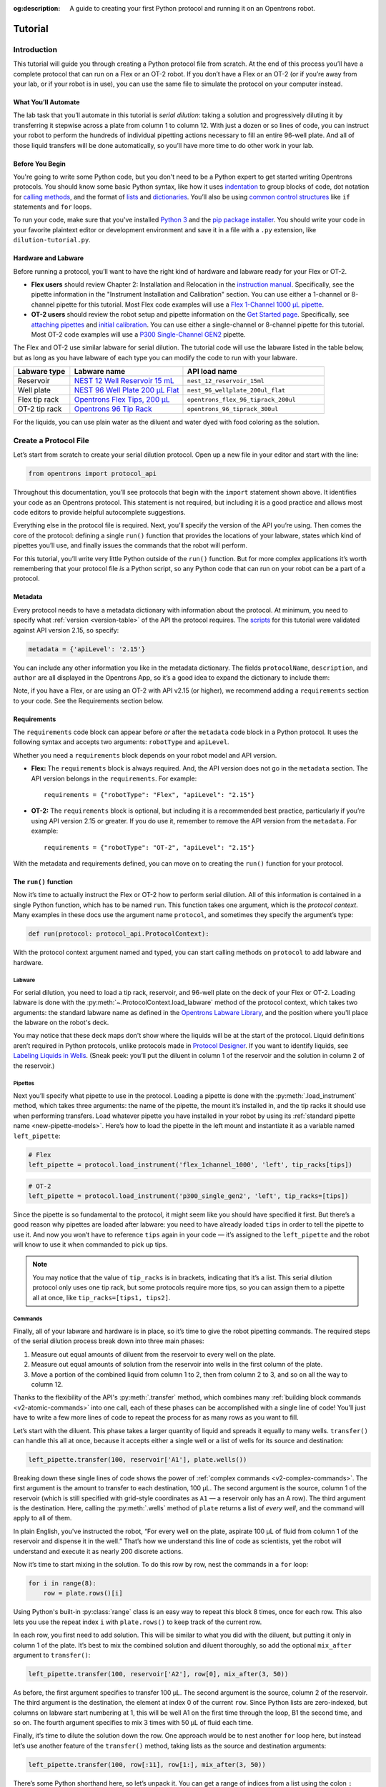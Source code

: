 :og:description: A guide to creating your first Python protocol and running it on an Opentrons robot.

.. _tutorial:

********
Tutorial
********

Introduction
============

This tutorial will guide you through creating a Python protocol file from scratch. At the end of this process you’ll have a complete protocol that can run on a Flex or an OT-2 robot. If you don’t have a Flex or an OT-2 (or if you’re away from your lab, or if your robot is in use), you can use the same file to simulate the protocol on your computer instead.

What You’ll Automate
--------------------

The lab task that you’ll automate in this tutorial is `serial dilution`: taking a solution and progressively diluting it by transferring it stepwise across a plate from column 1 to column 12. With just a dozen or so lines of code, you can instruct your robot to perform the hundreds of individual pipetting actions necessary to fill an entire 96-well plate. And all of those liquid transfers will be done automatically, so you’ll have more time to do other work in your lab.

Before You Begin
----------------

You're going to write some Python code, but you don't need to be a Python expert to get started writing Opentrons protocols. You should know some basic Python syntax, like how it uses `indentation <https://docs.python.org/3/reference/lexical_analysis.html#indentation>`_ to group blocks of code, dot notation for `calling methods <https://docs.python.org/3/tutorial/classes.html#method-objects>`_, and the format of `lists <https://docs.python.org/3/tutorial/introduction.html#lists>`_ and `dictionaries <https://docs.python.org/3/tutorial/datastructures.html#dictionaries>`_. You’ll also be using `common control structures <https://docs.python.org/3/tutorial/controlflow.html#if-statements>`_ like ``if`` statements and ``for`` loops. 

To run your code, make sure that you've installed `Python 3 <https://wiki.python.org/moin/BeginnersGuide/Download>`_ and the `pip package installer <https://pip.pypa.io/en/stable/getting-started/>`_. You should write your code in your favorite plaintext editor or development environment and save it in a file with a ``.py`` extension, like ``dilution-tutorial.py``.

Hardware and Labware
--------------------

Before running a protocol, you’ll want to have the right kind of hardware and labware ready for your Flex or OT-2.

- **Flex users** should review Chapter 2: Installation and Relocation in the `instruction manual <https://insights.opentrons.com/hubfs/Products/Flex/Opentrons%20Flex%20Manual.pdf>`_. Specifically, see the pipette information in the "Instrument Installation and Calibration" section. You can use either a 1-channel or 8-channel pipette for this tutorial. Most Flex code examples will use a `Flex 1-Channel 1000 μL pipette <https://shop.opentrons.com/opentrons-flex-1-channel-pipette/>`_.

- **OT-2 users** should review the robot setup and pipette information on the `Get Started page <https://support.opentrons.com/s/ot2-get-started>`_. Specifically, see `attaching pipettes <https://support.opentrons.com/s/article/Get-started-Attach-pipettes>`_ and `initial calibration <https://support.opentrons.com/s/article/Get-started-Calibrate-the-deck>`_. You can use either a single-channel or 8-channel pipette for this tutorial. Most OT-2 code examples will use a `P300 Single-Channel GEN2 <https://shop.opentrons.com/single-channel-electronic-pipette-p20/>`_ pipette.

The Flex and OT-2 use similar labware for serial dilution. The tutorial code will use the labware listed in the table below, but as long as you have labware of each type you can modify the code to run with your labware.

.. list-table::
   :widths: 20 40 50
   :header-rows: 1

   * - Labware type
     - Labware name
     - API load name
   * - Reservoir
     - `NEST 12 Well Reservoir 15 mL <https://labware.opentrons.com/nest_12_reservoir_15ml>`_
     - ``nest_12_reservoir_15ml``
   * - Well plate
     - `NEST 96 Well Plate 200 µL Flat <https://labware.opentrons.com/nest_96_wellplate_200ul_flat>`_
     - ``nest_96_wellplate_200ul_flat``
   * - Flex tip rack
     - `Opentrons Flex Tips, 200 µL <https://shop.opentrons.com/opentrons-flex-tips-200-l/>`_
     - ``opentrons_flex_96_tiprack_200ul``
   * - OT-2 tip rack
     - `Opentrons 96 Tip Rack <https://labware.opentrons.com/?category=tipRack&manufacturer=Opentrons>`_
     - ``opentrons_96_tiprack_300ul``

For the liquids, you can use plain water as the diluent and water dyed with food coloring as the solution.

Create a Protocol File
======================

Let’s start from scratch to create your serial dilution protocol. Open up a new file in your editor and start with the line: 

.. code-block:: python

    from opentrons import protocol_api

Throughout this documentation, you’ll see protocols that begin with the ``import`` statement shown above. It identifies your code as an Opentrons protocol. This statement is not required, but including it is a good practice and allows most code editors to provide helpful autocomplete suggestions. 

Everything else in the protocol file is required. Next, you’ll specify the version of the API you’re using. Then comes the core of the protocol: defining a single ``run()`` function that provides the locations of your labware, states which kind of pipettes you’ll use, and finally issues the commands that the robot will perform.

For this tutorial, you’ll write very little Python outside of the ``run()`` function. But for more complex applications it’s worth remembering that your protocol file *is* a Python script, so any Python code that can run on your robot can be a part of a protocol. 

Metadata
--------

Every protocol needs to have a metadata dictionary with information about the protocol. At minimum, you need to specify what :ref:`version <version-table>` of the API the protocol requires. The `scripts <https://github.com/Opentrons/opentrons/blob/edge/api/docs/v2/example_protocols/>`_ for this tutorial were validated against API version 2.15, so specify:

.. code-block:: python

    metadata = {'apiLevel': '2.15'}

You can include any other information you like in the metadata dictionary. The fields ``protocolName``, ``description``, and ``author`` are all displayed in the Opentrons App, so it’s a good idea to expand the dictionary to include them:

.. code-block:: python
    :substitutions:

    metadata = {
        'apiLevel': '2.15',
        'protocolName': 'Serial Dilution Tutorial',
        'description': '''This protocol is the outcome of following the 
                       Python Protocol API Tutorial located at 
                       https://docs.opentrons.com/v2/tutorial.html. It takes a 
                       solution and progressively dilutes it by transferring it 
                       stepwise across a plate.''',
        'author': 'New API User'
        }

Note, if you have a Flex, or are using an OT-2 with API v2.15 (or higher), we recommend adding a ``requirements`` section to your code. See the Requirements section below.

Requirements
------------

The ``requirements`` code block can appear before *or* after the ``metadata`` code block in a Python protocol. It uses the following syntax and accepts two arguments: ``robotType`` and ``apiLevel``.


Whether you need a ``requirements`` block depends on your robot model and API version.

- **Flex:** The ``requirements`` block is always required. And, the API version does not go in the ``metadata`` section. The API version belongs in the ``requirements``. For example::

    requirements = {"robotType": "Flex", "apiLevel": "2.15"}

- **OT-2:** The ``requirements`` block is optional, but including it is a recommended best practice, particularly if you’re using API version 2.15 or greater. If you do use it, remember to remove the API version from the ``metadata``. For example::
    
    requirements = {"robotType": "OT-2", "apiLevel": "2.15"} 

With the metadata and requirements defined, you can move on to creating the ``run()`` function for your protocol.

The ``run()`` function
----------------------

Now it’s time to actually instruct the Flex or OT-2 how to perform serial dilution. All of this information is contained in a single Python function, which has to be named ``run``. This function takes one argument, which is the *protocol context*. Many examples in these docs use the argument name ``protocol``, and sometimes they specify the argument’s type:

.. code-block:: python

    def run(protocol: protocol_api.ProtocolContext):

With the protocol context argument named and typed, you can start calling methods on ``protocol`` to add labware and hardware.

Labware
^^^^^^^

For serial dilution, you need to load a tip rack, reservoir, and 96-well plate on the deck of your Flex or OT-2. Loading labware is done with the :py:meth:`~.ProtocolContext.load_labware` method of the protocol context, which takes two arguments: the standard labware name as defined in the `Opentrons Labware Library <https://labware.opentrons.com/>`_, and the position where you'll place the labware on the robot's deck.

.. tabs::

    .. tab:: Flex

        Here’s how to load the labware on a Flex in slots D1, D2, and D3 (repeating the ``def`` statement from above to show proper indenting):

        .. code-block:: python
            :substitutions:

            def run(protocol: protocol_api.ProtocolContext):
                tips = protocol.load_labware('opentrons_flex_96_tiprack_200ul', 'D1')
                reservoir = protocol.load_labware('nest_12_reservoir_15ml', 'D2')
                plate = protocol.load_labware('nest_96_wellplate_200ul_flat', 'D3')

        If you’re using a different model of labware, find its name in the Labware Library and replace it in your code.
        
        Now the robot will expect to find labware in a configuration that looks like this:

        .. image:: ../img/tutorial/initial-deck-map-flex.png
            :scale: 50 %
            :name: Initial Deck State – Flex
            :align: center
            :alt: Flex deck map with a tip rack in slot D1, reservoir in slot D2, and well plate in slot D3.
    
    .. tab:: OT-2

        Here’s how to load the labware on an OT-2 in slots 1, 2, and 3 (repeating the ``def`` statement from above to show proper indenting):
        
        .. code-block:: python
            :substitutions:
 
            def run(protocol: protocol_api.ProtocolContext):
                tips = protocol.load_labware('opentrons_96_tiprack_300ul', 1)
                reservoir = protocol.load_labware('nest_12_reservoir_15ml', 2)
                plate = protocol.load_labware('nest_96_wellplate_200ul_flat', 3)
        
        If you’re using a different model of labware, find its name in the Labware Library and replace it in your code.
       
        Now the robot will expect to find labware in a configuration that looks like this:

        .. image:: ../img/tutorial/initial-deck-map.png
            :scale: 50 %
            :name: Initial Deck State – OT-2
            :align: center
            :alt: OT-2 deck map with a tip rack in slot 1, reservoir in slot 2, and well plate in slot 3.

You may notice that these deck maps don't show where the liquids will be at the start of the protocol. Liquid definitions aren’t required in Python protocols, unlike protocols made in `Protocol Designer <https://designer.opentrons.com/>`_. If you want to identify liquids, see `Labeling Liquids in Wells <https://docs.opentrons.com/v2/new_labware.html#labeling-liquids-in-wells>`_. (Sneak peek: you’ll put the diluent in column 1 of the reservoir and the solution in column 2 of the reservoir.)

Pipettes
^^^^^^^^

Next you’ll specify what pipette to use in the protocol. Loading a pipette is done with the :py:meth:`.load_instrument` method, which takes three arguments: the name of the pipette, the mount it’s installed in, and the tip racks it should use when performing transfers. Load whatever pipette you have installed in your robot by using its :ref:`standard pipette name <new-pipette-models>`. Here’s how to load the pipette in the left mount and instantiate it as a variable named ``left_pipette``:

.. code-block:: python

        # Flex
        left_pipette = protocol.load_instrument('flex_1channel_1000', 'left', tip_racks[tips])

.. code-block:: python

        # OT-2
        left_pipette = protocol.load_instrument('p300_single_gen2', 'left', tip_racks=[tips])

Since the pipette is so fundamental to the protocol, it might seem like you should have specified it first. But there’s a good reason why pipettes are loaded after labware: you need to have already loaded ``tips`` in order to tell the pipette to use it. And now you won’t have to reference ``tips`` again in your code — it’s assigned to the ``left_pipette`` and the robot will know to use it when commanded to pick up tips.

.. note::

    You may notice that the value of ``tip_racks`` is in brackets, indicating that it’s a list. This serial dilution protocol only uses one tip rack, but some protocols require more tips, so you can assign them to a pipette all at once, like ``tip_racks=[tips1, tips2]``.

.. _tutorial-commands:

Commands
^^^^^^^^

Finally, all of your labware and hardware is in place, so it’s time to give the robot pipetting commands. The required steps of the serial dilution process break down into three main phases:

1. Measure out equal amounts of diluent from the reservoir to every well on the plate.
2. Measure out equal amounts of solution from the reservoir into wells in the first column of the plate.
3. Move a portion of the combined liquid from column 1 to 2, then from column 2 to 3, and so on all the way to column 12.

Thanks to the flexibility of the API's :py:meth:`.transfer` method, which combines many :ref:`building block commands <v2-atomic-commands>` into one call, each of these phases can be accomplished with a single line of code! You’ll just have to write a few more lines of code to repeat the process for as many rows as you want to fill.

Let’s start with the diluent. This phase takes a larger quantity of liquid and spreads it equally to many wells. ``transfer()`` can handle this all at once, because it accepts either a single well or a list of wells for its source and destination:

.. code-block:: python

        left_pipette.transfer(100, reservoir['A1'], plate.wells())

Breaking down these single lines of code shows the power of :ref:`complex commands <v2-complex-commands>`. The first argument is the amount to transfer to each destination, 100 µL. The second argument is the source, column 1 of the reservoir (which is still specified with grid-style coordinates as ``A1`` — a reservoir only has an A row). The third argument is the destination. Here, calling the :py:meth:`.wells` method of ``plate`` returns a list of *every well*, and the command will apply to all of them.

.. image:: ../img/tutorial/diluent.gif
    :name: Transfer of diluent to plate
    :align: center
    :alt: Animation showing an empty well plate followed by the plate with diluent in every well.

In plain English, you've instructed the robot, “For every well on the plate, aspirate 100 µL of fluid from column 1 of the reservoir and dispense it in the well.” That’s how we understand this line of code as scientists, yet the robot will understand and execute it as nearly 200 discrete actions.

Now it’s time to start mixing in the solution. To do this row by row, nest the commands in a ``for`` loop: 

.. code-block:: python

        for i in range(8):
            row = plate.rows()[i]

Using Python's built-in :py:class:`range` class is an easy way to repeat this block 8 times, once for each row. This also lets you use the repeat index ``i`` with ``plate.rows()`` to keep track of the current row.

.. image:: ../img/tutorial/row-tracking.gif
    :name: Tracking current row
    :align: center
    :alt: The well plate, with row A annotated as "i = 0".

In each row, you first need to add solution. This will be similar to what you did with the diluent, but putting it only in column 1 of the plate. It’s best to mix the combined solution and diluent thoroughly, so add the optional ``mix_after`` argument to ``transfer()``:

.. code-block:: python
            
        left_pipette.transfer(100, reservoir['A2'], row[0], mix_after(3, 50))

As before, the first argument specifies to transfer 100 µL. The second argument is the source, column 2 of the reservoir. The third argument is the destination, the element at index 0 of the current ``row``. Since Python lists are zero-indexed, but columns on labware start numbering at 1, this will be well A1 on the first time through the loop, B1 the second time, and so on. The fourth argument specifies to mix 3 times with 50 µL of fluid each time.

.. image:: ../img/tutorial/solution.gif
    :name: Solution added to A1
    :align: center
    :alt: The well plate, with blue solution added to well A1.

Finally, it’s time to dilute the solution down the row. One approach would be to nest another ``for`` loop here, but instead let’s use another feature of the ``transfer()`` method, taking lists as the source and destination arguments: 

.. code-block:: python

        left_pipette.transfer(100, row[:11], row[1:], mix_after(3, 50))

There’s some Python shorthand here, so let’s unpack it. You can get a range of indices from a list using the colon ``:`` operator, and omitting it at either end means “from the beginning” or “until the end” of the list. So the source is ``row[:11]``, from the beginning of the row until its 11th item. And the destination is ``row[1:]``, from index 1 (column 2!) until the end. Since both of these lists have 11 items, ``transfer()`` will *step through them in parallel*, and they’re constructed so when the source is 0, the destination is 1; when the source is 1, the destination is 2; and so on. This condenses all of the subsequent transfers down the row into a single line of code.

.. image:: ../img/tutorial/stepwise-transfer.gif
    :name: Stepwise transfer of solution down a row
    :align: center
    :alt: Animation showing transfer from A1 to A2, A2 to A3, and so on. Each step corresponds to an item in the source and destination lists. The color of liquid gets paler with each step from left to right.
    
All that remains is for the loop to repeat these steps, filling each row down the plate.

.. image:: ../img/tutorial/row-loop.gif
    :name: Looping over each row
    :align: center
    :alt: Animation showing each row of the plate being filled, from A (i = 0) to H (i = 7).

That’s it! If you’re using a single-channel pipette, you’re ready to try out your protocol. 

8-Channel Pipette
^^^^^^^^^^^^^^^^^

If you’re using an 8-channel pipette, you’ll need to make a couple tweaks to the single-channel code from above. Most importantly, whenever you target a well in row A of a plate with an 8-channel pipette, it will move its topmost tip to row A, lining itself up over the entire column.

Thus, when adding the diluent, instead of targeting every well on the plate, you should only target the top row:

.. code-block:: python

        left_pipette.transfer(100, reservoir['A1'], plate.rows()[0]) 

And by accessing an entire column at once, the 8-channel pipette effectively implements the ``for`` loop in hardware, so you’ll need to remove it: 

.. code-block:: python
    
    row = plate.rows()[0]
    left_pipette.transfer(100, reservoir['A2'], row[0], mix_after=(3, 50))
    left_pipette.transfer(100, row[:11], row[1:], mix_after=(3, 50))

Instead of tracking the current row in the ``row`` variable, this code sets it to always be row A (index 0). 

Try Your Protocol
=================

There are two ways to try out your protocol: simulation on your computer, or a live run on a Flex or OT-2. Even if you plan to run your protocol on a robot, it’s a good idea to check the simulation output first.

If you get any errors in simulation, or you don't get the outcome you expected when running your protocol, you can check your code against these reference protocols on GitHub:

- `Single-channel serial dilution <https://github.com/Opentrons/opentrons/blob/edge/api/docs/v2/example_protocols/dilution_tutorial.py>`_
- `8-channel serial dilution <https://github.com/Opentrons/opentrons/blob/edge/api/docs/v2/example_protocols/dilution_tutorial_multi.py>`_

.. _tutorial-simulate:

In Simulation
-------------

Simulation doesn’t require having a robot connected to your computer. You just need to install the `Opentrons Python module <https://pypi.org/project/opentrons/>`_ from Pip (``pip install opentrons``). This will give you access to the ``opentrons_simulate`` command-line utility (``opentrons_simulate.exe`` on Windows).

To see a text preview of the steps your Flex or OT-2 will take, use the change directory (``cd``) command to navigate to the location of your saved protocol file and run:

.. prompt:: bash

    opentrons_simulate dilution-tutorial.py

This should generate a lot of output! As written, the protocol has about 1000 steps. If you’re curious how long that will take, you can use an experimental feature to estimate the time:

.. prompt:: bash

    opentrons_simulate dilution-tutorial.py -e -o nothing

The ``-e`` flag estimates duration, and ``-o nothing`` suppresses printing the run log. This indicates that using a single-channel pipette for serial dilution across the whole plate will take about half an hour — plenty of time to grab a coffee while your robot pipettes for you! ☕️ 

If that’s too long, you can always cancel your run partway through or modify ``for i in range(8)`` to loop through fewer rows.

On a Robot
----------

The simplest way to run your protocol on a Flex or OT-2 is to use the `Opentrons App <https://opentrons.com/ot-app>`_. When you first launch the Opentrons App, you will see the Protocols screen. (Click **Protocols** in the left sidebar to access it at any other time.) Click **Import** in the top right corner to reveal the Import a Protocol pane. Then click **Choose File** and find your protocol in the system file picker, or drag and drop your protocol file into the well.

You should see “Protocol - Serial Dilution Tutorial” (or whatever ``protocolName`` you entered in the metadata) in the list of protocols. Click the three-dot menu (⋮) for your protocol and choose **Start setup**. 

If you have any remaining calibration tasks to do, you can finish them up here. Below the calibration section is a preview of the initial deck state. Optionally you can run Labware Position Check, or you can go ahead and click **Proceed to Run**.

On the Run tab, you can double-check the Run Preview, which is similar to the command-line simulation output. Make sure all your labware and liquids are in the right place, and then click **Start run**. The run log will update in real time as your robot proceeds through the steps. 

When it’s all done, check the results of your serial dilution procedure — you should have a beautiful dye gradient running across the plate!

.. image:: ../img/tutorial/serial-dilution-result.jpg
    :name: Result of Serial Dilution
    :align: center
    :alt: An overhead view of a well plate on the metal OT-2 deck, with dark blue liquid in the leftmost column smoothly transitioning to very light blue in the rightmost column.

Next Steps
==========

This tutorial has relied heavily on the ``transfer()`` method, but there's much more that the Python Protocol API can do. Many advanced applications use :ref:`building block commands <v2-atomic-commands>` for finer control over the robot. These commands let you aspirate and dispense separately, add air gaps, blow out excess liquid, move the pipette to any location, and more. For protocols that use Opentrons :ref:`new_modules`, there are methods to control their behavior. And all of the API's classes and methods are catalogued in the :ref:`protocol-api-reference`.
